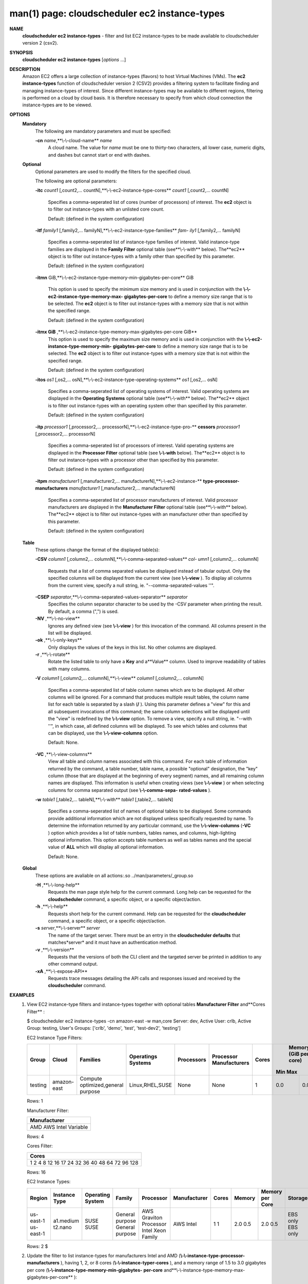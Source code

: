 .. File generated by /hepuser/crlb/Git/cloudscheduler/utilities/cli_doc_to_rst - DO NOT EDIT
..
.. To modify the contents of this file:
..   1. edit the man page file(s) ".../cloudscheduler/cli/man/csv2_ec2_instance-types.1"
..   2. run the utility ".../cloudscheduler/utilities/cli_doc_to_rst"
..

man(1) page: cloudscheduler ec2 instance-types
==============================================

 
 
 
**NAME** 
       **cloudscheduler  ec2 instance-types** 
       - filter and list EC2 instance-types
       to be made available to cloudscheduler version 2 (csv2).
 
**SYNOPSIS** 
       **cloudscheduler ec2 instance-types** 
       [*options*
       ...]
 
**DESCRIPTION** 
       Amazon EC2 offers a large collection  of  instance-types  (flavors)  to
       host Virtual Machines (VMs).  The **ec2 instance-types** 
       function of
       cloudscheduler version 2 (CSV2) provides a filtering  system  to  facilitate
       finding  and  managing  instance-types  of  interest.   Since different
       instance-types may be available to different regions, filtering is 
       performed on a cloud by cloud basis.  It is therefore necessary to specify
       from which cloud connection the instance-types are to be viewed.
 
**OPTIONS** 
   **Mandatory** 
       The following are mandatory parameters and must be specified:
 
       **-cn** *name*,**\\-\\-cloud-name** *name*
              A cloud name.  The value for *name*
              must  be  one  to  thirty-two
              characters,  all lower case, numeric digits, and dashes but 
              cannot start or end with dashes.
 
   **Optional** 
       Optional parameters are used to modify the filters  for  the  specified
       cloud.
 
       The following are optional parameters:
 
       **-itc** *count1*
       [,count2,...     countN],**\\-\\-ec2-instance-type-cores** 
       *count1*
       [,count2,... countN]
              Specifies a comma-seperated list of cores (number of processors)
              of  interest.   The  **ec2** 
              object is to filter out instance-types
              with an unlisted core count.
 
              Default: (defined in the system configuration)
 
       **-itf** *family1*
       [,family2,... familyN],**\\-\\-ec2-instance-type-families** *fam-*
       *ily1*
       [,family2,... familyN]
              Specifies  a  comma-seperated  list of instance-type families of
              interest.  Valid instance-type families  are  displayed  in  the
              **Family Filter** 
              optional table (see**\\-\\-with** 
              below).  The**ec2** 
              object
              is to filter out instance-types with a family other than  
              specified by this parameter.
 
              Default: (defined in the system configuration)
 
       **-itmn** 
       GiB,**\\-\\-ec2-instance-type-memory-min-gigabytes-per-core** 
       GiB
              This  option  is  used to specify the minimum size memory and is
              used in conjunction  with  the   **\\-\\-ec2-instance-type-memory-max-** 
              **gigabytes-per-core** 
              to define a memory size range that is to be
              selected.  The **ec2** 
              object is to filter out instance-types with a
              memory size that is not within the specified range.
 
              Default: (defined in the system configuration)
 
       **-itmx GiB** ,**\\-\\-ec2-instance-type-memory-max-gigabytes-per-core GiB** 
              This  option  is  used to specify the maximum size memory and is
              used in conjunction  with  the   **\\-\\-ec2-instance-type-memory-min-** 
              **gigabytes-per-core** 
              to define a memory size range that is to be
              selected.  The **ec2** 
              object is to filter out instance-types with a
              memory size that is not within the specified range.
 
              Default: (defined in the system configuration)
 
       **-itos** *os1*
       [,os2,...    osN],**\\-\\-ec2-instance-type-operating-systems** 
       *os1*
       [,os2,... osN]
              Specifies a comma-seperated list of operating systems of  
              interest.   Valid  operating  systems  are displayed in the **Operating** 
              **Systems** 
              optional table (see**\\-\\-with** 
              below).  The**ec2** 
              object is to
              filter  out  instance-types  with an operating system other than
              specified by this parameter.
 
              Default: (defined in the system configuration)
 
       **-itp** *processor1*
       [,processor2,...  processorN],**\\-\\-ec2-instance-type-pro-** 
       **cessors** *processor1*
       [,processor2,... processorN]
              Specifies  a  comma-seperated  list  of  processors of interest.
              Valid operating systems are displayed in  the  **Processor  Filter** 
              optional  table (see **\\-\\-with** 
              below).  The**ec2** 
              object is to filter
              out instance-types with a processor other than specified by this
              parameter.
 
              Default: (defined in the system configuration)
 
       **-itpm** *manufacturer1*
       [,manufacturer2,... manufacturerN],**\\-\\-ec2-instance-** 
       **type-processor-manufacturers** *manufacturer1*
       [,manufacturer2,...
       manufacturerN]
              Specifies  a  comma-seperated list of processor manufacturers of
              interest.  Valid processor manufacturers are  displayed  in  the
              **Manufacturer  Filter** 
              optional table (see**\\-\\-with** 
              below).  The**ec2** 
              object is to filter  out  instance-types  with  an  manufacturer
              other than specified by this parameter.
 
              Default: (defined in the system configuration)
 
 
   **Table** 
       These options change the format of the displayed table(s):
 
       **-CSV** *column1*
       [,column2,...   columnN],**\\-\\-comma-separated-values** *col-*
       *umn1*
       [,column2,... columnN]
              Requests that a list of  comma  separated  values  be  displayed
              instead  of  tabular output.  Only the specified columns will be
              displayed from the current view (see **\\-\\-view** ).
              To  display  all
              columns  from  the  current  view,  specify  a  null string, ie.
              "--comma-separated-values ''".
 
 
       **-CSEP** *separator*,**\\-\\-comma-separated-values-separator** *separator*
              Specifies the column separator character to be used by the  -CSV
              parameter  when  printing the result.  By default, a comma (",")
              is used.
 
 
       **-NV** ,**\\-\\-no-view** 
              Ignores any defined view (see **\\-\\-view** 
              ) for this invocation of the
              command.  All columns present in the list will be displayed.
 
       **-ok** ,**\\-\\-only-keys** 
              Only  displays  the  values  of the keys in this list.  No other
              columns are displayed.
 
       **-r** ,**\\-\\-rotate** 
              Rotate the listed table to only have a **Key** 
              and a**Value** 
              column.
              Used to improve readability of tables with many columns.
 
       **-V** *column1*
       [,column2,... columnN],**\\-\\-view** *column1*
       [,column2,... columnN]
              Specifies a comma-seperated list of table column names which are
              to be displayed.  All other columns will be ignored.  For a 
              command  that produces multiple result tables, the column name list
              for each table is separated by a slash (**/** ).
              Using this
              parameter  defines a "view" for this and all subsequent invocations of
              this command; the same column selections will be displayed until
              the "view" is redefined by the **\\-\\-view** 
              option.  To remove a view,
              specify a null string, ie.  "--with  ''",  in  which  case,  all
              defined columns will be displayed.  To see which tables and 
              columns that can be displayed, use the **\\-\\-view-columns** 
              option.
 
              Default: None.
 
       **-VC** ,**\\-\\-view-columns** 
              View all table and column names associated  with  this  command.
              For  each  table of information returned by the command, a table
              number, table name, a possible "optional" designation, the "key"
              column  (those that are displayed at the beginning of every 
              segment) names, and all remaining column names are displayed.  This
              information  is  useful when creating views (see **\\-\\-view** 
              ) or when
              selecting columns for comma separated output (see  **\\-\\-comma-sepa-** 
              **rated-values** ).
 
       **-w** *table1*
       [,table2,... tableN],**\\-\\-with** *table1*
       [,table2,... tableN]
              Specifies  a comma-seperated list of names of optional tables to
              be displayed.   Some  commands  provide  additional  information
              which  are  not displayed unless specifically requested by name.
              To determine the information returned by any particular command,
              use the **\\-\\-view-columns** 
              (**-VC** 
              ) option which provides a list of
              table numbers, tables names, and columns,  high-lighting  optional
              information.   This  option  accepts  table  numbers  as well as
              tables names and the special value of **ALL** 
              which will display all
              optional information.
 
              Default: None.
 
   **Global** 
       These   options   are   avaliable  on  all  actions:.so  
       ../man/parameters/_group.so
 
       **-H** ,**\\-\\-long-help** 
              Requests the man page style help for the current command.   Long
              help can be requested for the **cloudscheduler** 
              command, a specific
              object, or a specific object/action.
 
       **-h** ,**\\-\\-help** 
              Requests short help  for  the  current  command.   Help  can  be
              requested  for the **cloudscheduler** 
              command, a specific object, or
              a specific object/action.
 
       **-s** *server*,**\\-\\-server** *server*
              The name of the target server.  There must be an  entry  in  the
              **cloudscheduler  defaults** 
              that matches*server*
              and it must have an
              authentication method.
 
       **-v** ,**\\-\\-version** 
              Requests that the versions of both the CLI client and  the  
              targeted server be printed in addition to any other command output.
 
       **-xA** ,**\\-\\-expose-API** 
              Requests  trace  messages  detailing the API calls and responses
              issued and received by the **cloudscheduler** 
              command.
 
**EXAMPLES** 
       1.     View EC2 instance-type filters and instance-types together  with
              optional tables **Manufacturer Filter** 
              and**Cores Filter** 
              :
 
              $ cloudscheduler ec2 instance-types -cn amazon-east -w man,core
              Server: dev, Active User: crlb, Active Group: testing, User's Groups: ['crlb', 'demo', 'test', 'test-dev2', 'testing']
 
              EC2 Instance Type Filters:

              +---------+-------------+-----------------------------------+--------------------+------------+-------------------------+-------+-----------------------+-----------------------+
              +         |             |                                   |                    |            |                         |       |             Memory (GiB per core)             +
              +  Group  |    Cloud    |             Families              | Operatings Systems | Processors | Processor Manufacturers | Cores |          Min                     Max          +
              +=========+=============+===================================+====================+============+=========================+=======+=======================+=======================+
              | testing | amazon-east | Compute optimized,general purpose | Linux,RHEL,SUSE    | None       | None                    | 1     | 0.0                   | 0.0                   |
              +---------+-------------+-----------------------------------+--------------------+------------+-------------------------+-------+-----------------------+-----------------------+

              Rows: 1
 
              Manufacturer Filter:

              +--------------+
              + Manufacturer +
              +==============+
              | AMD          |
              | AWS          |
              | Intel        |
              | Variable     |
              +--------------+

              Rows: 4
 
              Cores Filter:

              +-------------+
              + Cores       +
              +=============+
              | 1           |
              | 2           |
              | 4           |
              | 8           |
              | 12          |
              | 16          |
              | 17          |
              | 24          |
              | 32          |
              | 36          |
              | 40          |
              | 48          |
              | 64          |
              | 72          |
              | 96          |
              | 128         |
              +-------------+

              Rows: 16
 
              EC2 Instance Types:

              +-----------+---------------+------------------+-----------------+------------------------+--------------+-------------+-----------------------+-----------------------+----------+-----------------------+
              + Region    | Instance Type | Operating System | Family          | Processor              | Manufacturer | Cores       | Memory                | Memory per Core       | Storage  | Cost per Hour         +
              +===========+===============+==================+=================+========================+==============+=============+=======================+=======================+==========+=======================+
              | us-east-1 | a1.medium     | SUSE             | General purpose | AWS Graviton Processor | AWS          | 1           | 2.0                   | 2.0                   | EBS only | 0.0                   |
              | us-east-1 | t2.nano       | SUSE             | General purpose | Intel Xeon Family      | Intel        | 1           | 0.5                   | 0.5                   | EBS only | 0.0                   |
              +-----------+---------------+------------------+-----------------+------------------------+--------------+-------------+-----------------------+-----------------------+----------+-----------------------+

              Rows: 2
              $
 
       2.     Update the filter to list instance-types for manufacturers Intel
              and AMD (**\\-\\-instance-type-processor-manufacturers** ),
              having 1,  2,
              or  8  cores (**\\-\\-instance-typer-cores** ),
              and a memory range of 1.5
              to 3.0 gigabytes per core (**\\-\\-instance-type-memory-min-gigabytes-** 
              **per-core** 
              and**\\-\\-instance-type-memory-max-gigabytes-per-core** 
              ):
 
              $ cloudscheduler ec2 instance-types -cn amazon-east -itpm intel,amd -itc 1,2,4,8 -itmn 1.5 -itmx 3.0
              Server: dev, Active User: crlb, Active Group: testing, User's Groups: ['crlb', 'demo', 'test', 'test-dev2', 'testing']
 
              EC2 Instance Type Filters:

              +---------+-------------+-----------------------------------+--------------------+------------+-------------------------+---------+-----------------------+-----------------------+
              +         |             |                                   |                    |            |                         |         |             Memory (GiB per core)             +
              +  Group  |    Cloud    |             Families              | Operatings Systems | Processors | Processor Manufacturers |  Cores  |          Min                     Max          +
              +=========+=============+===================================+====================+============+=========================+=========+=======================+=======================+
              | testing | amazon-east | Compute optimized,general purpose | Linux,RHEL,SUSE    | None       | AMD,Intel               | 1,2,4,8 | 1.5                   | 3.0                   |
              +---------+-------------+-----------------------------------+--------------------+------------+-------------------------+---------+-----------------------+-----------------------+

              Rows: 1
 
              EC2 Instance Types:

              +-----------+---------------+------------------+-------------------+------------------------------------+--------------+-------------+-----------------------+-----------------------+------------------+-----------------------+
              + Region    | Instance Type | Operating System | Family            | Processor                          | Manufacturer | Cores       | Memory                | Memory per Core       | Storage          | Cost per Hour         +
              +===========+===============+==================+===================+====================================+==============+=============+=======================+=======================+==================+=======================+
              | us-east-1 | c3.2xlarge    | Linux            | Compute optimized | Intel Xeon E5-2680 v2 (Ivy Bridge) | Intel        | 8           | 15.0                  | 1.875                 | 2 x 80 SSD       | 0.597                 |
              | us-east-1 | c3.large      | Linux            | Compute optimized | Intel Xeon E5-2680 v2 (Ivy Bridge) | Intel        | 2           | 3.75                  | 1.875                 | 2 x 16 SSD       | 0.183                 |
              | us-east-1 | c4.large      | SUSE             | Compute optimized | Intel Xeon E5-2666 v3 (Haswell)    | Intel        | 2           | 3.75                  | 1.875                 | EBS only         | 0.0                   |
              | us-east-1 | c5.2xlarge    | Linux            | Compute optimized | Intel Xeon Platinum 8124M          | Intel        | 8           | 16.0                  | 2.0                   | EBS only         | 0.36                  |
              | us-east-1 | c5.xlarge     | Linux            | Compute optimized | Intel Xeon Platinum 8124M          | Intel        | 4           | 8.0                   | 2.0                   | EBS only         | 0.66                  |
              | us-east-1 | c5d.xlarge    | Linux            | Compute optimized | Intel Xeon Platinum 8124M          | Intel        | 4           | 8.0                   | 2.0                   | 1 x 100 NVMe SSD | 1.692                 |
              | us-east-1 | c5n.2xlarge   | Linux            | Compute optimized | Intel Xeon Platinum 8124M          | Intel        | 8           | 21.0                  | 2.625                 | EBS only         | 0.0                   |
              | us-east-1 | c5n.large     | Linux            | Compute optimized | Intel Xeon Platinum 8124M          | Intel        | 2           | 5.25                  | 2.625                 | EBS only         | 0.0                   |
              | us-east-1 | t2.medium     | RHEL             | General purpose   | Intel Xeon Family                  | Intel        | 2           | 4.0                   | 2.0                   | EBS only         | 0.1064                |
              +-----------+---------------+------------------+-------------------+------------------------------------+--------------+-------------+-----------------------+-----------------------+------------------+-----------------------+

              Rows: 9
              $
 
**SEE ALSO** 
       **csv2** 
       (1)**csv2_ec2** 
       (1)**csv2_ec2_instance_types** 
       (1)
 
 
 
cloudscheduler version 2        7 November 2018              cloudscheduler(1)
 

.. note:: The results of an SQL query will be formatted differently from the Restructured Text tables shown above.
